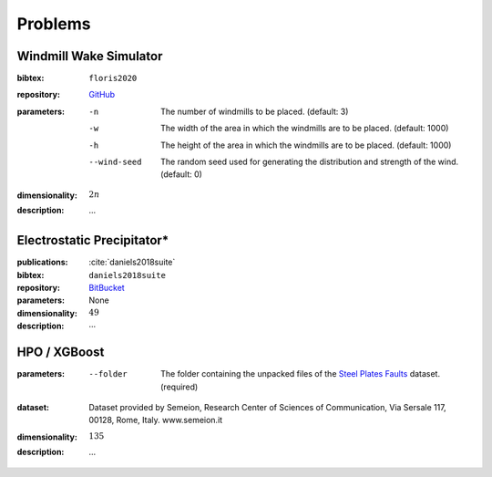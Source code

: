 Problems
========

Windmill Wake Simulator
-----------------------
:bibtex:     ``floris2020``
:repository:  `GitHub <https://github.com/NREL/floris>`_
:parameters:
    -n   The number of windmills to be placed. (default: 3)
    -w   The width of the area in which the windmills are to be placed. (default: 1000)
    -h   The height of the area in which the windmills are to be placed. (default: 1000)
    --wind-seed  The random seed used for generating the distribution and strength of the wind. (default: 0)
:dimensionality: :math:`2n`
:description: ...

Electrostatic Precipitator*
---------------------------
:publications: :cite:`daniels2018suite`
:bibtex:      ``daniels2018suite``
:repository:   `BitBucket <https://bitbucket.org/arahat/cfd-test-problem-suite/>`_
:parameters:    None
:dimensionality: :math:`49`
:description: ...

HPO / XGBoost
-------------
:parameters:
    --folder   The folder containing the unpacked files of the `Steel Plates Faults <http://archive.ics.uci.edu/ml/datasets/Steel+Plates+Faults>`_ dataset. (required)
:dataset:        Dataset provided by Semeion, Research Center of Sciences of Communication, Via Sersale 117, 00128, Rome, Italy. www.semeion.it 
:dimensionality: :math:`135`
:description: ...
